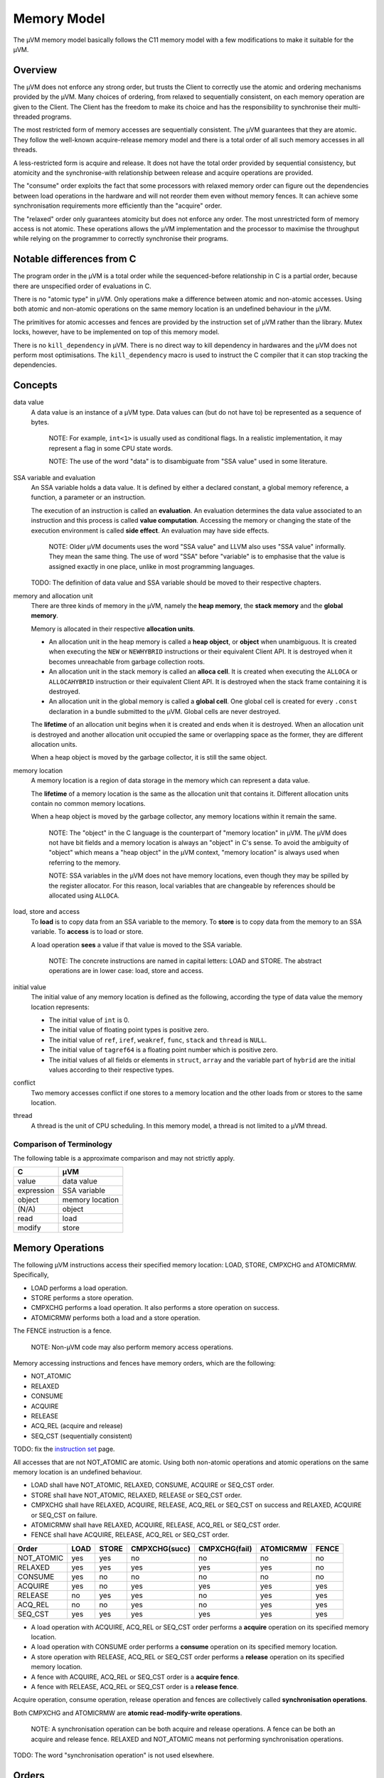 ============
Memory Model
============

The µVM memory model basically follows the C11 memory model with a few
modifications to make it suitable for the µVM.

Overview
========

The µVM does not enforce any strong order, but trusts the Client to correctly
use the atomic and ordering mechanisms provided by the µVM. Many choices of
ordering, from relaxed to sequentially consistent, on each memory operation are
given to the Client. The Client has the freedom to make its choice and has the
responsibility to synchronise their multi-threaded programs.

The most restricted form of memory accesses are sequentially consistent. The µVM
guarantees that they are atomic. They follow the well-known acquire-release
memory model and there is a total order of all such memory accesses in all
threads.

A less-restricted form is acquire and release. It does not have the total
order provided by sequential consistency, but atomicity and the synchronise-with
relationship between release and acquire operations are provided.

The "consume" order exploits the fact that some processors with relaxed memory
order can figure out the dependencies between load operations in the hardware
and will not reorder them even without memory fences. It can achieve some
synchronisation requirements more efficiently than the "acquire" order.

The "relaxed" order only guarantees atomicity but does not enforce any order.
The most unrestricted form of memory access is not atomic. These operations
allows the µVM implementation and the processor to maximise the throughput while
relying on the programmer to correctly synchronise their programs.

Notable differences from C
==========================

The program order in the µVM is a total order while the sequenced-before
relationship in C is a partial order, because there are unspecified order of
evaluations in C.

There is no "atomic type" in µVM. Only operations make a difference between
atomic and non-atomic accesses. Using both atomic and non-atomic operations on
the same memory location is an undefined behaviour in the µVM.

The primitives for atomic accesses and fences are provided by the instruction
set of µVM rather than the library. Mutex locks, however, have to be implemented
on top of this memory model.

There is no ``kill_dependency`` in µVM. There is no direct way to kill
dependency in hardwares and the µVM does not perform most optimisations. The
``kill_dependency`` macro is used to instruct the C compiler that it can stop
tracking the dependencies.

Concepts
========

data value
    A data value is an instance of a µVM type. Data values can (but do not have
    to) be represented as a sequence of bytes.

        NOTE: For example, ``int<1>`` is usually used as conditional flags. In a
        realistic implementation, it may represent a flag in some CPU state
        words.

        NOTE: The use of the word "data" is to disambiguate from "SSA value"
        used in some literature.

SSA variable and evaluation
    An SSA variable holds a data value. It is defined by either a declared
    constant, a global memory reference, a function, a parameter or an
    instruction.
    
    The execution of an instruction is called an **evaluation**. An evaluation
    determines the data value associated to an instruction and this process is
    called **value computation**. Accessing the memory or changing the state of
    the execution environment is called **side effect**. An evaluation may have
    side effects.

        NOTE: Older µVM documents uses the word "SSA value" and LLVM also uses
        "SSA value" informally. They mean the same thing. The use of word "SSA"
        before "variable" is to emphasise that the value is assigned exactly in
        one place, unlike in most programming languages.

    TODO: The definition of data value and SSA variable should be moved to their
    respective chapters.

memory and allocation unit
    There are three kinds of memory in the µVM, namely the **heap memory**, the
    **stack memory** and the **global memory**.
    
    Memory is allocated in their respective **allocation units**.
    
    - An allocation unit in the heap memory is called a **heap object**, or
      **object** when unambiguous. It is created when executing the ``NEW`` or
      ``NEWHYBRID`` instructions or their equivalent Client API.  It is
      destroyed when it becomes unreachable from garbage collection roots.
    - An allocation unit in the stack memory is called an **alloca cell**. It is
      created when executing the ``ALLOCA`` or ``ALLOCAHYBRID`` instruction or
      their equivalent Client API. It is destroyed when the stack frame
      containing it is destroyed.
    - An allocation unit in the global memory is called a **global cell**. One
      global cell is created for every ``.const`` declaration in a bundle
      submitted to the µVM. Global cells are never destroyed.

    The **lifetime** of an allocation unit begins when it is created and ends
    when it is destroyed. When an allocation unit is destroyed and another
    allocation unit occupied the same or overlapping space as the former, they
    are different allocation units.

    When a heap object is moved by the garbage collector, it is still the same
    object.

memory location
    A memory location is a region of data storage in the memory which can
    represent a data value.

    The **lifetime** of a memory location is the same as the allocation unit
    that contains it. Different allocation units contain no common memory
    locations.
    
    When a heap object is moved by the garbage collector, any memory locations
    within it remain the same.

        NOTE: The "object" in the C language is the counterpart of "memory
        location" in µVM. The µVM does not have bit fields and a memory location
        is always an "object" in C's sense. To avoid the ambiguity of "object"
        which means a "heap object" in the µVM context, "memory location" is
        always used when referring to the memory.

        NOTE: SSA variables in the µVM does not have memory locations, even
        though they may be spilled by the register allocator. For this reason,
        local variables that are changeable by references should be allocated
        using ``ALLOCA``.

load, store and access
    To **load** is to copy data from an SSA variable to the memory. To **store**
    is to copy data from the memory to an SSA variable. To **access** is to load
    or store.

    A load operation **sees** a value if that value is moved to the SSA
    variable.

        NOTE: The concrete instructions are named in capital letters: LOAD and
        STORE. The abstract operations are in lower case: load, store and
        access.

initial value
    The initial value of any memory location is defined as the following,
    according the type of data value the memory location represents:

    * The initial value of ``int`` is 0.
    * The initial value of floating point types is positive zero.
    * The initial value of ``ref``, ``iref``, ``weakref``, ``func``, ``stack``
      and ``thread`` is ``NULL``.
    * The initial value of ``tagref64`` is a floating point number which is
      positive zero.
    * The initial values of all fields or elements in ``struct``, ``array`` and
      the variable part of ``hybrid`` are the initial values according to their
      respective types.

conflict
    Two memory accesses conflict if one stores to a memory location and the
    other loads from or stores to the same location.

thread
    A thread is the unit of CPU scheduling. In this memory model, a thread is
    not limited to a µVM thread.

Comparison of Terminology
-------------------------

The following table is a approximate comparison and may not strictly apply.

=================== ============================
C                   µVM
=================== ============================
value               data value
expression          SSA variable
object              memory location
(N/A)               object
read                load
modify              store
=================== ============================

Memory Operations
=================

The following µVM instructions access their specified memory location: LOAD,
STORE, CMPXCHG and ATOMICRMW. Specifically,

- LOAD performs a load operation.
- STORE performs a store operation.
- CMPXCHG performs a load operation. It also performs a store operation on
  success.
- ATOMICRMW performs both a load and a store operation.

The FENCE instruction is a fence.

    NOTE: Non-µVM code may also perform memory access operations.

Memory accessing instructions and fences have memory orders, which are the
following:

- NOT_ATOMIC
- RELAXED
- CONSUME
- ACQUIRE
- RELEASE
- ACQ_REL (acquire and release)
- SEQ_CST (sequentially consistent)

TODO: fix the `instruction set <instruction-set>`_ page.

All accesses that are not NOT_ATOMIC are atomic. Using both non-atomic
operations and atomic operations on the same memory location is an undefined
behaviour.

- LOAD shall have NOT_ATOMIC, RELAXED, CONSUME, ACQUIRE or SEQ_CST order.
- STORE shall have NOT_ATOMIC, RELAXED, RELEASE or SEQ_CST order.
- CMPXCHG shall have RELAXED, ACQUIRE, RELEASE, ACQ_REL or SEQ_CST on success
  and RELAXED, ACQUIRE or SEQ_CST on failure.
- ATOMICRMW shall have RELAXED, ACQUIRE, RELEASE, ACQ_REL or SEQ_CST order.
- FENCE shall have ACQUIRE, RELEASE, ACQ_REL or SEQ_CST order.

=========== ======= ======= =============== =============== =========== =====
Order       LOAD    STORE   CMPXCHG(succ)   CMPXCHG(fail)   ATOMICRMW   FENCE
=========== ======= ======= =============== =============== =========== =====
NOT_ATOMIC  yes     yes     no              no              no          no
RELAXED     yes     yes     yes             yes             yes         no
CONSUME     yes     no      no              no              no          no
ACQUIRE     yes     no      yes             yes             yes         yes
RELEASE     no      yes     yes             no              yes         yes
ACQ_REL     no      no      yes             no              yes         yes
SEQ_CST     yes     yes     yes             yes             yes         yes
=========== ======= ======= =============== =============== =========== =====

- A load operation with ACQUIRE, ACQ_REL or SEQ_CST order performs a **acquire**
  operation on its specified memory location.
- A load operation with CONSUME order performs a **consume** operation on its
  specified memory location.
- A store operation with RELEASE, ACQ_REL or SEQ_CST order performs a
  **release** operation on its specified memory location.
- A fence with ACQUIRE, ACQ_REL or SEQ_CST order is a **acquire fence**.
- A fence with RELEASE, ACQ_REL or SEQ_CST order is a **release fence**.

Acquire operation, consume operation, release operation and fences are
collectively called **synchronisation operations**.

Both CMPXCHG and ATOMICRMW are **atomic read-modify-write operations**.

    NOTE: A synchronisation operation can be both acquire and release
    operations.  A fence can be both an acquire and release fence. RELAXED and
    NOT_ATOMIC means not performing synchronisation operations.

TODO: The word "synchronisation operation" is not used elsewhere.

Orders
======

Program Order
-------------

An evaluation A is **sequenced before** another evaluation B if A and B are in
the same thread and A is performed before B. All evaluations performed by a
particular µVM thread together with their "sequenced before" relations form a
total order, called the **program order**.

    NOTE: In C, there is only a partial order because of unspecified order of
    evaluations.

Modification Order
------------------

All atomic store operations on a particular memory location M occur in some
particular total order, called the **modification order** of M. If A and B are
atomic stores on memory location M, and A happens before B, then A shall precede
B in the modification order of M.

    NOTE: This is to say, the modification order is consistent with the happens
    before order.

    NOTE: This reflects the mechanisms, including cache coherence, provided by
    some hardware that guarantees such a total order.

A **release sequence** headed by a release operation A on a memory location M is
a maximal contiguous sub-sequence of atomic store operations in the modification
order M, where the first operation is A and every subsequent operation either is
performed by the same thread that performed the release or is an atomic
read-modify-write operation.

    NOTE: In µVM, when a memory location is accessed by both atomic and
    non-atomic operations, it is an undefined behaviour. So the release sequence
    only apply for memory locations only accessed by atomic operations.

    NOTE: Intuitively, there is a invisible fence before a release store (which
    is sometimes actually implemented as this). Seeing a store in the release
    sequence should imply seeing stores before the invisible fence.

The Synchronises With Relation
------------------------------

An evaluation A **synchronises with** another evaluation B if:

- A performs a release operation on object M, and, B performs an acquire
  operation on M, and, sees a value stored by an operation in the release
  sequence headed by A, or
- A is a release fence, and, B is an acquire fence, and, there exist atomic
  operations X and Y, both operating on some memory location M, such that A is
  sequenced before X, X store into M, Y is sequenced before B, and Y sees the
  value written by X or a value written by any store operation in the
  hypothetical release sequence X would head if it were a release operation, or
- A is a release fence, and, B is an atomic operation that performs an acquire
  operation on a memory location M, and, there exists an atomic operation X such
  that A is sequenced before X, X stores into M, and B sees the value written by
  X or a value written by any store operations in the hypothetical release
  sequence X would head if it were a release operation, or
- A is an atomic operation that performs a release operation on M, and, B is an
  acquire fence, and, there exists some atomic operation X on M such that X is
  sequenced before B and sees the value written by A or a value written by any
  side effect in the release sequence headed by A, or
- A is the creation of a thread and B is the beginning of the execution of the
  new thread.

..

    NOTE: A thread can be created by the ``@uvm.new_thread`` intrinsic function
    or its equivalent Client API.

    NOTE: Since there is no explicit heap memory management in µVM, the
    "synchronises with" relation in C involving ``free`` and ``realloc`` does
    not apply in the µVM.

    NOTE: The µVM provides very primitive threading support. The "synchronizes
    with" relations involving ``call_once`` and ``thrd_join`` are not in the
    µVM.

Dependency
----------

An evaluation A **carries a dependency to** another evaluation B, or B *carries
a dependency from* A, if:

- the data value of A is used as a data argument of B unless:

  * the value of A has type void, or
  * A is used in the ``KEEPALIVE`` clause of B, or
  * B is a ``SELECT`` instruction and A is its ``cond`` argument or a is the
    ``iftrue`` or ``iffalse`` argument not selected by ``cond``, or
  * B is a ``PHI`` instruction, and A is not the variable selected by the
    incoming control flow, or
  * A is a comparing or ``INSERTVALUE`` instruction, or
  * B is a ``CALL``, ``INVOKE``, ``EXTRACTVALUE`` or ``CCALL`` instruction, or

- there is a store operation X such that A is sequenced before X and X is
  sequenced before B, and, X stores the value of A to a memory location M, and,
  B is a load operation from M, or
- for some evaluation X, A carries a dependency to X and X carries a dependency
  to B.

..

    NOTE: The "carries a dependency to" relation together with the
    "dependency-ordered before"" relation exploits the fact that some
    processors, notably ARM and POWER, will not reorder load operations if the
    address used in the later in the program order depends on the result of the
    earlier load. On such processors, the earlier load can be implemented as an
    ordinary load without fences and still has "consume" semantic.

    NOTE: Processors including ARM and POWER only respects data dependency, not
    control dependency. The ``SELECT`` instruction and the comparing instruction
    are usually implemented by conditional moves or conditional flags, which
    would end up that the result is control-dependent on the argument rather
    than data dependent.

    NOTE: Operations involving ``struct`` types in the µVM may be implemented as
    no-ops. Consider the following::

        .type @A = struct <int<64> int<64>>
        .const @A_ZERO <@A> = {0 0}

        %v = LOAD CONSUME <int<64>> %some_memory_location
        %x = INSERTVALUE <@A 0> @A_ZERO %v      // {%v 0}
        %y = EXTRACTVALUE <@A 0> %x             // %v
        %z = EXTRACTVALUE <@A 1> %x             // 0

    The µVM can alias ``%y`` with ``%v`` in the machine code, but ``%z`` is
    always a constant zero.

    NOTE: Dependencies may not always be carried across function calls. A
    function may return a constant and it is uncertain if any processor respect
    this order.

An evaluation A is **dependency-ordered before** another evaluation B if any of
the following is true:

* A performs a release operation on a memory location M, and, in another thread,
  B performs a consume operation on M and sees a value stored by any store
  operations in the release sequence headed by A.
* For some evaluation X, A is dependency-ordered before X and X carries a
  dependency to B.

..

    NOTE: The "dependency-ordered before" relation consists of a release/consume
    pair followed by zero or more "carries a dependency to" relations. If the
    consume sees the value of (or "later than") the release operation, then
    subsequent loads that depends on the consume operation should also see
    values stored before the release operation.

The Happens Before Relation
---------------------------

An evaluation A **inter-thread happens before** an evaluation B if A
synchronises with B, A is dependency-ordered before B, or, for some evaluation
X:

* A synchronises with X and X is sequenced before B,
* A is sequenced before X and X inter-thread happens before B, or
* A inter-thread happens before X and X inter-thread happens before B.

..

    NOTE: This basically allows any concatenations of "synchronises with",
    "dependency-ordered before" and "sequenced before" relations, but disallows
    ending with a "dependency-ordered before" relation followed by a "sequenced
    before" relation. It is disallowed because the consume load in the
    "dependency-ordered before" relation only respects later loads that works
    with a location that depends on the consume load, not arbitrary loads
    sequenced after it. It is only disallowed in the end because the release
    operation in a "synchronises with" relation or a "dependency-ordered before"
    relation will force the order between it and any preceding operations.

    NOTE: A sequence of purely "sequenced before" is not "inter-thread" and is
    also not allowed in the "inter-thread happens before" relation.

An evaluation A **happens before** an evaluation B if A is sequenced before B or
A inter-thread happens before B.

Value Visibility
----------------

A load operation B from a memory location M shall see the initial value of M,
the value stored by a store operation A sequenced before B, or other permitted
values defined later.

A **visible store operation** A to a memory location M with respect to a load
operation B from M satisfies the conditions:

* A happens before B, and
* there is no other store operation X to M such that A happens before X and X
  happens before B.

A non-atomic load operation B from memory location M shall see the value stored
by the visible store operation A.

    NOTE: If there is ambiguity about which store operation is visible to a
    non-atomic load operation, then there is a data race and the behaviour is
    undefined.

The **visible seqeunce of atomic store operations** to a memory location M with
respect to an atomic load operation B from M, is a maximal contiguous
sub-sequence of atomic store operations in the modification order of M, where
the first operation is visible with respect to B, and for every subsequent
operation, it is not the case that B happens before it. The atomic load
operation B sees the value stored by some atomic load operation in the visible
sequence M. Furthermore, if an atomic load operation A from memory location M
happens before an atomic load operation B from M, and A sees a value stored by
an atomic store operation X, then the value B sees shall either equal the value
seen by A, or be the value stored by an atomic store operation Y, where Y
follows X in the modification order of M.

    NOTE: This means, a load cannot see the value stored by an operation happens
    after it, or a store operation separated by another store in the
    happen-before relation.  Furthermore, the later operation of two loads
    cannot see an earlier value than that seen by the first load.

The execution of a program contains a **data race** if it contains two
conflicting non-atomic memory accesses in different threads, neither happens
before the other. Any such data race results in undefined behaviour.

    NOTE: Using both atomic and non-atomic accesses on the same memory location
    is already an undefined behaviour, whether in the same thread of not.

Special Rules for SEQ_CST
=========================

There shall be a single total order S on all SEQ_CST operations, consistent with
the "happens before" order and modification orders for all affected memory
locations, such that each SEQ_CST load operation B from memory location M sees
one of the following values:

* the result of the last store operation A that precedes B in S, if it exists,
  or
* if A exists, the result of some store operation to M in the visible sequence
  of atomic store operations with respect to B that is not SEQ_CST and does not
  happen before A, or
* if A does not exist, the result of some store operation to M in the visible
  sequence of atomic store operations with respect to B that is not SEQ_CST.

For an atomic load operation B from a memory location M, if there is a SEQ_CST
fence X sequenced before B, then B observes either the last SEQ_CST store
operation of M preceding X in the total order S or a later store operation of M
in its modification order.

For atomic operations A and B on a memory location M, where A stores into M and
B loads from M, if there is a SEQ_CST fence X such that A is sequenced before X
and B follows X in S, then B observes either the effect of A or a later store
operation of M in its modification order.

For atomic operations A and B on a memory location M, where A stores into M and
B loads from M, if there are SEQ_CST fences X and Y such that A is sequenced
before X, Y is sequenced before B and X precedes Y in S, then B observes either
the effect of A or a later store operation of M in its modification order.

Special Rules for Atomic Read-modify-write Operations
=====================================================

Atomic read-modify-write operations shall always see the last value (in the
modification order) stored before the store operation associated with the
read-modify-write operation.

Out-of-thin-air or Speculative stores
=====================================

TODO

.. vim: tw=80
